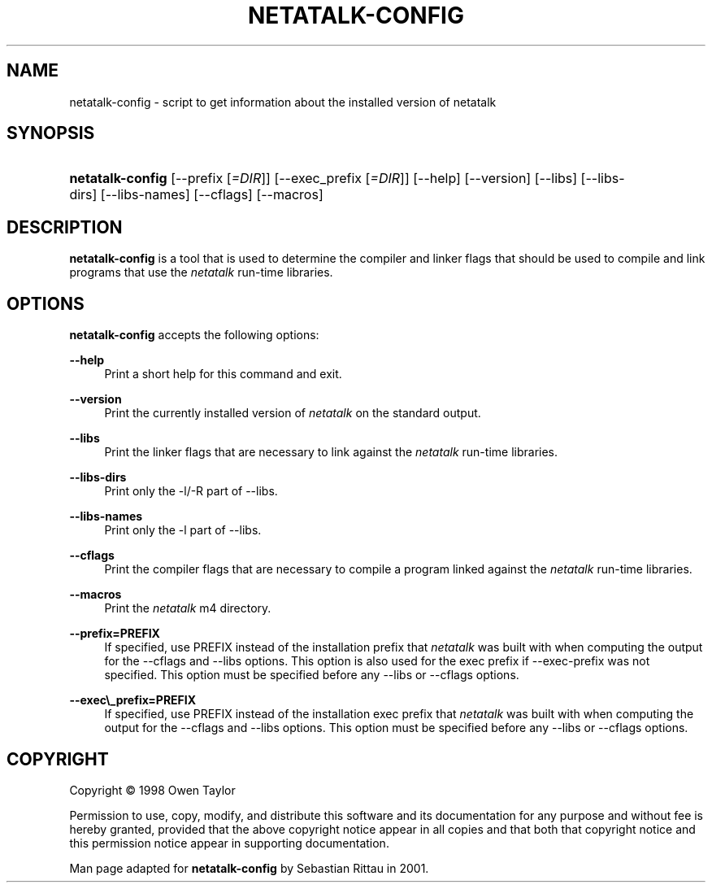 '\" t
.\"     Title: netatalk-config
.\"    Author: [FIXME: author] [see http://docbook.sf.net/el/author]
.\" Generator: DocBook XSL Stylesheets v1.74.3 <http://docbook.sf.net/>
.\"      Date: 09 June 2001
.\"    Manual: The Netatalk Project
.\"    Source: Netatalk 2.1
.\"  Language: English
.\"
.TH "NETATALK\-CONFIG" "1" "09 June 2001" "Netatalk 2.1" "The Netatalk Project"
.\" -----------------------------------------------------------------
.\" * set default formatting
.\" -----------------------------------------------------------------
.\" disable hyphenation
.nh
.\" disable justification (adjust text to left margin only)
.ad l
.\" -----------------------------------------------------------------
.\" * MAIN CONTENT STARTS HERE *
.\" -----------------------------------------------------------------
.SH "NAME"
netatalk-config \- script to get information about the installed version of netatalk
.SH "SYNOPSIS"
.HP \w'\fBnetatalk\-config\fR\fB\fR\ 'u
\fBnetatalk\-config\fR\fB\fR [\-\-prefix\ [\fI=DIR\fR]] [\-\-exec_prefix\ [\fI=DIR\fR]] [\-\-help] [\-\-version] [\-\-libs] [\-\-libs\-dirs] [\-\-libs\-names] [\-\-cflags] [\-\-macros]
.SH "DESCRIPTION"
.PP
\fBnetatalk\-config\fR
is a tool that is used to determine the compiler and linker flags that should be used to compile and link programs that use the
\fInetatalk\fR
run\-time libraries\&.
.SH "OPTIONS"
.PP
\fBnetatalk\-config\fR
accepts the following options:
.PP
\fB\-\-help\fR
.RS 4
Print a short help for this command and exit\&.
.RE
.PP
\fB\-\-version\fR
.RS 4
Print the currently installed version of
\fInetatalk\fR
on the standard output\&.
.RE
.PP
\fB\-\-libs\fR
.RS 4
Print the linker flags that are necessary to link against the
\fInetatalk\fR
run\-time libraries\&.
.RE
.PP
\fB\-\-libs\-dirs\fR
.RS 4
Print only the \-l/\-R part of \-\-libs\&.
.RE
.PP
\fB\-\-libs\-names\fR
.RS 4
Print only the \-l part of \-\-libs\&.
.RE
.PP
\fB\-\-cflags\fR
.RS 4
Print the compiler flags that are necessary to compile a program linked against the
\fInetatalk\fR
run\-time libraries\&.
.RE
.PP
\fB\-\-macros\fR
.RS 4
Print the
\fInetatalk\fR
m4 directory\&.
.RE
.PP
\fB\-\-prefix=PREFIX\fR
.RS 4
If specified, use PREFIX instead of the installation prefix that
\fInetatalk\fR
was built with when computing the output for the \-\-cflags and \-\-libs options\&. This option is also used for the exec prefix if \-\-exec\-prefix was not specified\&. This option must be specified before any \-\-libs or \-\-cflags options\&.
.RE
.PP
\fB\-\-exec\e_prefix=PREFIX\fR
.RS 4
If specified, use PREFIX instead of the installation exec prefix that
\fInetatalk\fR
was built with when computing the output for the \-\-cflags and \-\-libs options\&. This option must be specified before any \-\-libs or \-\-cflags options\&.
.RE
.SH "COPYRIGHT"
.PP
Copyright \(co 1998 Owen Taylor
.PP
Permission to use, copy, modify, and distribute this software and its documentation for any purpose and without fee is hereby granted, provided that the above copyright notice appear in all copies and that both that copyright notice and this permission notice appear in supporting documentation\&.
.PP
Man page adapted for
\fBnetatalk\-config\fR
by Sebastian Rittau in 2001\&.
